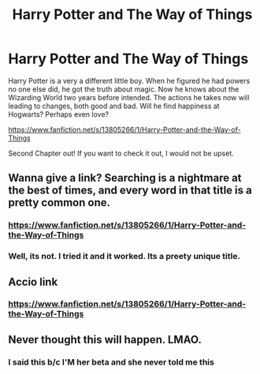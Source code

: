 #+TITLE: Harry Potter and The Way of Things

* Harry Potter and The Way of Things
:PROPERTIES:
:Author: RavenBlackWillow
:Score: 3
:DateUnix: 1611877506.0
:DateShort: 2021-Jan-29
:FlairText: Self-Promotion
:END:
Harry Potter is a very a different little boy. When he figured he had powers no one else did, he got the truth about magic. Now he knows about the Wizarding World two years before intended. The actions he takes now will leading to changes, both good and bad. Will he find happiness at Hogwarts? Perhaps even love?

[[https://www.fanfiction.net/s/13805266/1/Harry-Potter-and-the-Way-of-Things]]

Second Chapter out! If you want to check it out, I would not be upset.


** Wanna give a link? Searching is a nightmare at the best of times, and every word in that title is a pretty common one.
:PROPERTIES:
:Author: Ace-Socialist
:Score: 4
:DateUnix: 1611956624.0
:DateShort: 2021-Jan-30
:END:

*** [[https://www.fanfiction.net/s/13805266/1/Harry-Potter-and-the-Way-of-Things]]
:PROPERTIES:
:Author: AbnormalAnony
:Score: 2
:DateUnix: 1612215239.0
:DateShort: 2021-Feb-02
:END:


*** Well, its not. I tried it and it worked. Its a preety unique title.
:PROPERTIES:
:Author: AbnormalAnony
:Score: 2
:DateUnix: 1612215301.0
:DateShort: 2021-Feb-02
:END:


** Accio link
:PROPERTIES:
:Author: youmonkeybeater
:Score: 3
:DateUnix: 1611958003.0
:DateShort: 2021-Jan-30
:END:

*** [[https://www.fanfiction.net/s/13805266/1/Harry-Potter-and-the-Way-of-Things]]
:PROPERTIES:
:Author: AbnormalAnony
:Score: 2
:DateUnix: 1612215243.0
:DateShort: 2021-Feb-02
:END:


** Never thought this will happen. LMAO.
:PROPERTIES:
:Author: AbnormalAnony
:Score: 2
:DateUnix: 1612215277.0
:DateShort: 2021-Feb-02
:END:

*** I said this b/c I'M her beta and she never told me this
:PROPERTIES:
:Author: AbnormalAnony
:Score: 1
:DateUnix: 1612224899.0
:DateShort: 2021-Feb-02
:END:

